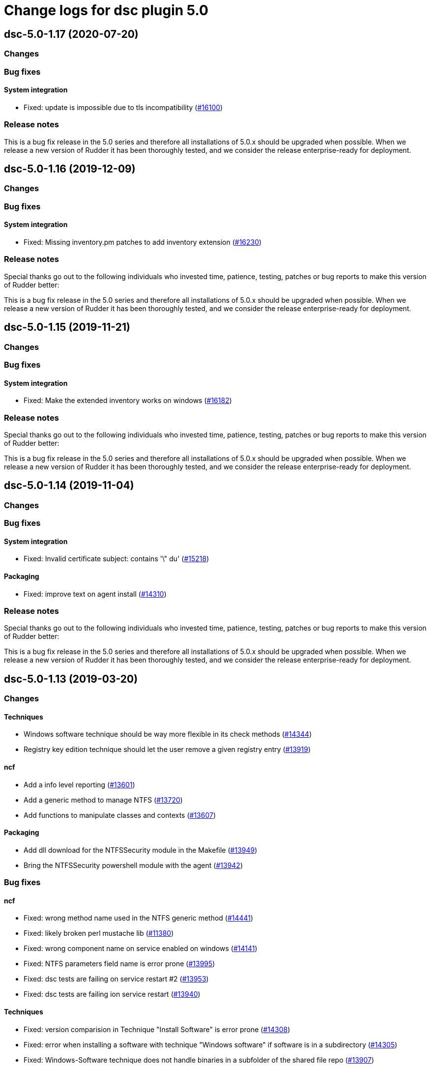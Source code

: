 = Change logs for dsc plugin 5.0

== dsc-5.0-1.17 (2020-07-20)

=== Changes

=== Bug fixes

==== System integration

* Fixed: update is impossible due to tls incompatibility
    (https://issues.rudder.io/issues/16100[#16100])

=== Release notes

This is a bug fix release in the 5.0 series and therefore all installations of 5.0.x should be upgraded when possible. When we release a new version of Rudder it has been thoroughly tested, and we consider the release enterprise-ready for deployment.

== dsc-5.0-1.16 (2019-12-09)

=== Changes

=== Bug fixes

==== System integration

* Fixed: Missing inventory.pm patches to add inventory extension
    (https://issues.rudder.io/issues/16230[#16230])

=== Release notes

Special thanks go out to the following individuals who invested time, patience, testing, patches or bug reports to make this version of Rudder better:


This is a bug fix release in the 5.0 series and therefore all installations of 5.0.x should be upgraded when possible. When we release a new version of Rudder it has been thoroughly tested, and we consider the release enterprise-ready for deployment.

== dsc-5.0-1.15 (2019-11-21)

=== Changes

=== Bug fixes

==== System integration

* Fixed: Make the extended inventory works on windows
    (https://issues.rudder.io/issues/16182[#16182])

=== Release notes

Special thanks go out to the following individuals who invested time, patience, testing, patches or bug reports to make this version of Rudder better:


This is a bug fix release in the 5.0 series and therefore all installations of 5.0.x should be upgraded when possible. When we release a new version of Rudder it has been thoroughly tested, and we consider the release enterprise-ready for deployment.

== dsc-5.0-1.14 (2019-11-04)

=== Changes

=== Bug fixes

==== System integration

* Fixed: Invalid certificate subject: contains '\" du'
    (https://issues.rudder.io/issues/15218[#15218])

==== Packaging

* Fixed: improve text on agent install
    (https://issues.rudder.io/issues/14310[#14310])

=== Release notes

Special thanks go out to the following individuals who invested time, patience, testing, patches or bug reports to make this version of Rudder better:


This is a bug fix release in the 5.0 series and therefore all installations of 5.0.x should be upgraded when possible. When we release a new version of Rudder it has been thoroughly tested, and we consider the release enterprise-ready for deployment.

== dsc-5.0-1.13 (2019-03-20)

=== Changes

==== Techniques

* Windows software technique should be way more flexible in its check methods
    (https://issues.rudder.io/issues/14344[#14344])
* Registry key edition technique should let the user remove a given registry entry
    (https://issues.rudder.io/issues/13919[#13919])

==== ncf

* Add a info level reporting
    (https://issues.rudder.io/issues/13601[#13601])
* Add a generic method to manage NTFS
    (https://issues.rudder.io/issues/13720[#13720])
* Add functions to manipulate classes and contexts
    (https://issues.rudder.io/issues/13607[#13607])

==== Packaging

* Add dll download for the NTFSSecurity module in the Makefile
    (https://issues.rudder.io/issues/13949[#13949])
* Bring the NTFSSecurity powershell module with the agent
    (https://issues.rudder.io/issues/13942[#13942])

=== Bug fixes

==== ncf

* Fixed: wrong method name used in the NTFS generic method
    (https://issues.rudder.io/issues/14441[#14441])
* Fixed: likely broken perl mustache lib
    (https://issues.rudder.io/issues/11380[#11380])
* Fixed: wrong component name on service enabled on windows
    (https://issues.rudder.io/issues/14141[#14141])
* Fixed: NTFS parameters field name is error prone
    (https://issues.rudder.io/issues/13995[#13995])
* Fixed: dsc tests are failing on service restart #2
    (https://issues.rudder.io/issues/13953[#13953])
* Fixed: dsc tests are failing ion service restart
    (https://issues.rudder.io/issues/13940[#13940])

==== Techniques

* Fixed: version comparision in Technique "Install Software" is error prone
    (https://issues.rudder.io/issues/14308[#14308])
* Fixed: error when installing a software with technique "Windows software" if software is in a subdirectory
    (https://issues.rudder.io/issues/14305[#14305])
* Fixed: Windows-Software technique does not handle binaries in a subfolder of the shared file repo
    (https://issues.rudder.io/issues/13907[#13907])

==== Packaging

* Fixed: copyright date on agent install is 2017
    (https://issues.rudder.io/issues/14303[#14303])
* Fixed: The packaging/Files/modules directory shoud be in the repository
    (https://issues.rudder.io/issues/13950[#13950])

==== Rudder web app

* Fixed: Update parent-pom for plugin
    (https://issues.rudder.io/issues/14299[#14299])
* Fixed: add test for policy generation with separated directives
    (https://issues.rudder.io/issues/14045[#14045])

==== Miscellaneous

* Fixed:  License check must break generation when not OK
    (https://issues.rudder.io/issues/14116[#14116])

==== System techniques

* Fixed: end run report execution should not be in info level mode
    (https://issues.rudder.io/issues/13991[#13991])

==== CLI

* Fixed: Wrong module path checking in rudder.ps1
    (https://issues.rudder.io/issues/13948[#13948])

=== Release notes

Special thanks go out to the following individuals who invested time, patience, testing, patches or bug reports to make this version of Rudder better:


This is a bug fix release in the 5.0 series and therefore all installations of 5.0.x should be upgraded when possible. When we release a new version of Rudder it has been thoroughly tested, and we consider the release enterprise-ready for deployment.

== dsc-5.0-1.12 (2018-11-28)

=== Changes

==== Techniques

* Full path details to shared-folders in WebUI for ``File copy from
Rudder Shared Folder'' (https://issues.rudder.io/issues/13818[#13818])

==== CLI

* Add a global variable to check if the verbose mode is active
(https://issues.rudder.io/issues/13600[#13600])

=== Bug fixes

==== System integration

* Fixed: agent is not correctly running
(https://issues.rudder.io/issues/13905[#13905])

==== System techniques

* Fixed: inventory is not generated at install, because of a path issue
to make the signature (https://issues.rudder.io/issues/13904[#13904])
* Fixed: Rudder agent does not manage the inventory task
(https://issues.rudder.io/issues/13617[#13617])
* Fixed: Rudder agent scheduled task is not working due to encoding
problem (https://issues.rudder.io/issues/13616[#13616])

==== CLI

* Fixed: set culture fails on 2008R2
(https://issues.rudder.io/issues/11179[#11179])
* Fixed: Do not display curl output when sending an inventory
(https://issues.rudder.io/issues/11012[#11012])
* Fixed: ``rudder agent run -u'' does not work properly on dsc
(https://issues.rudder.io/issues/13620[#13620])

==== Inventory

* Fixed: Windows VM on Redhat Openstack Nova compute QEMU virtual
machines are seen as physical
(https://issues.rudder.io/issues/11737[#11737])

=== Release notes

Special thanks go out to the following individuals who invested time,
patience, testing, patches or bug reports to make this version of Rudder
better:

* Ilan COSTA

This is a bug fix release in the 5.0 series and therefore all
installations of 5.0.x should be upgraded when possible. When we release
a new version of Rudder it has been thoroughly tested, and we consider
the release enterprise-ready for deployment.

== dsc-5.0-1.11 (2018-11-28)

=== Changes

==== Rudder web app

* Adapt DSC plujgin with 5.0 changes
(https://issues.rudder.io/issues/13605[#13605])
* Remove spring usage for plugin definition
(https://issues.rudder.io/issues/13039[#13039])

=== Bug fixes

=== Release notes

Special thanks go out to the following individuals who invested time,
patience, testing, patches or bug reports to make this version of Rudder
better:

This is a bug fix release in the 5.0 series and therefore all
installations of 5.0.x should be upgraded when possible. When we release
a new version of Rudder it has been thoroughly tested, and we consider
the release enterprise-ready for deployment.
